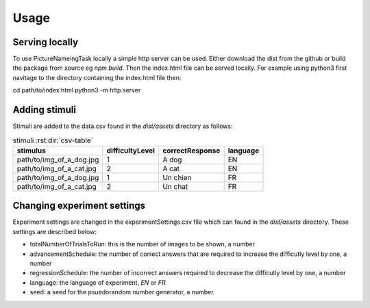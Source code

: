 Usage
=====

.. _installation:

Serving locally
------------

To use PictureNameingTask locally a simple http server can be used. Either download the dist from the github or build the package from source eg `npm build`. Then the index.html file can be served locally. 
For example using python3 first navitage to the directory containing the index.html file then:

.. code-block:: console
cd path/to/index.html
python3 -m http.server

Adding stimuli
----------------

Stimuli are added to the data.csv found in the `dist/assets` directory as follows:

.. csv-table:: stimuli :rst:dir:`csv-table`
   :header: "stimulus", "difficultyLevel", "correctResponse","language"

   "path/to/img_of_a_dog.jpg",    "1",      "A dog",          "EN"
   "path/to/img_of_a_cat.jpg",    "2",      "A cat",          "EN"
   "path/to/img_of_a_dog.jpg",    "1",      "Un chien",       "FR"
   "path/to/img_of_a_cat.jpg",    "2",      "Un chat",        "FR"

Changing experiment settings
----------------

Experiment settings are changed in the experimentSettings.csv file which can found in the `dist/assets` directory. These settings are described below:

- totalNumberOfTrialsToRun: this is the number of images to be shown, a number
- advancementSchedule: the number of correct answers that are required to increase the difficutly level by one, a number
- regressionSchedule: the number of incorrect answers required to decrease the difficutly level by one, a number
- language: the language of experiment, `EN` or `FR`
- seed: a seed for the psuedorandom number generator, a number 

.. csv-table:: experimentSettings :rst:dir:`csv-table`
   :header: totalNumberOfTrialsToRun, advancementSchedule, regressionSchedule, language, seed
   5, 2, 0, EN, 42


